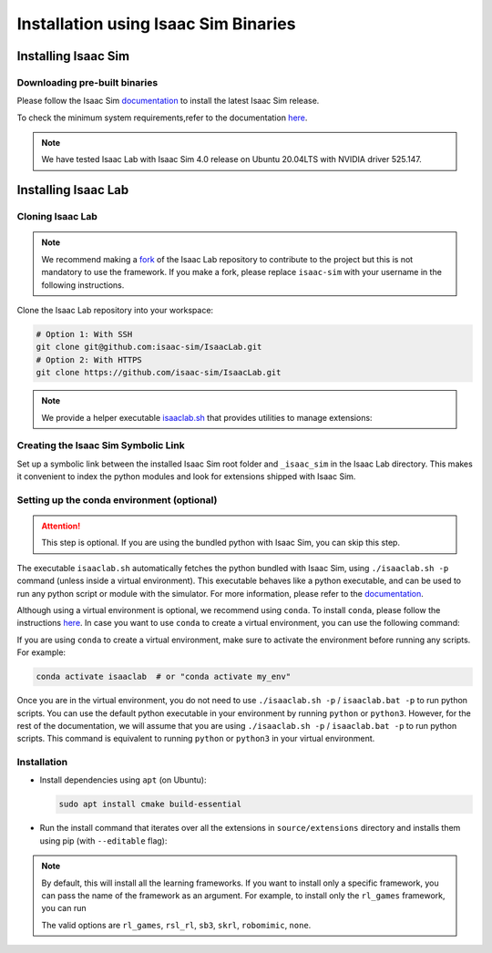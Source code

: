 Installation using Isaac Sim Binaries
=====================================


Installing Isaac Sim
--------------------

Downloading pre-built binaries
~~~~~~~~~~~~~~~~~~~~~~~~~~~~~~

Please follow the Isaac Sim
`documentation <https://docs.omniverse.nvidia.com/isaacsim/latest/installation/install_workstation.html>`__
to install the latest Isaac Sim release.

To check the minimum system requirements,refer to the documentation
`here <https://docs.omniverse.nvidia.com/isaacsim/latest/installation/requirements.html>`__.

.. note::
   We have tested Isaac Lab with Isaac Sim 4.0 release on Ubuntu
   20.04LTS with NVIDIA driver 525.147.

   .. tabs::

      .. tab:: Linux

            On Linux systems, by default, Isaac Sim is installed in the directory
            ``${HOME}/.local/share/ov/pkg/isaac_sim-*``, with ``*`` corresponding to the Isaac Sim version.

      .. tab:: Windows

            On Windows systems, by default,Isaac Sim is installed in the directory
            ``C:\Users\user\AppData\Local\ov\pkg\isaac_sim-*``, with ``*`` corresponding to the Isaac Sim version.


Installing Isaac Lab
--------------------

Cloning Isaac Lab
~~~~~~~~~~~~~~~~~

.. note::

   We recommend making a `fork <https://github.com/isaac-sim/IsaacLab/fork>`_ of the Isaac Lab repository to contribute
   to the project but this is not mandatory to use the framework. If you
   make a fork, please replace ``isaac-sim`` with your username
   in the following instructions.

Clone the Isaac Lab repository into your workspace:

.. code:: bash

   # Option 1: With SSH
   git clone git@github.com:isaac-sim/IsaacLab.git
   # Option 2: With HTTPS
   git clone https://github.com/isaac-sim/IsaacLab.git


.. note::
   We provide a helper executable `isaaclab.sh <https://github.com/isaac-sim/IsaacLab/blob/main/isaaclab.sh>`_ that provides
   utilities to manage extensions:

   .. tabs::

      .. tab:: Linux

         .. code:: text

            ./isaaclab.sh --help

            usage: isaaclab.sh [-h] [-i] [-f] [-p] [-s] [-t] [-o] [-v] [-d] [-c] -- Utility to manage Isaac Lab.

            optional arguments:
               -h, --help           Display the help content.
               -i, --install [LIB]  Install the extensions inside Isaac Lab and learning frameworks (rl-games, rsl-rl, sb3, skrl) as extra dependencies. Default is 'all'.
               -f, --format         Run pre-commit to format the code and check lints.
               -p, --python         Run the python executable provided by Isaac Sim or virtual environment (if active).
               -s, --sim            Run the simulator executable (isaac-sim.sh) provided by Isaac Sim.
               -t, --test           Run all python unittest tests.
               -o, --docker         Run the docker container helper script (docker/container.sh).
               -v, --vscode         Generate the VSCode settings file from template.
               -d, --docs           Build the documentation from source using sphinx.
               -c, --conda [NAME]   Create the conda environment for Isaac Lab. Default name is 'isaaclab'.

      .. tab:: Windows

         .. code:: text

            isaaclab.bat --help

            usage: isaaclab.bat [-h] [-i] [-f] [-p] [-s] [-v] [-d] [-c] -- Utility to manage Isaac Lab.

            optional arguments:
               -h, --help           Display the help content.
               -i, --install [LIB]  Install the extensions inside Isaac Lab and learning frameworks (rl-games, rsl-rl, sb3, skrl) as extra dependencies. Default is 'all'.
               -f, --format         Run pre-commit to format the code and check lints.
               -p, --python         Run the python executable provided by Isaac Sim or virtual environment (if active).
               -s, --sim            Run the simulator executable (isaac-sim.bat) provided by Isaac Sim.
               -t, --test           Run all python unittest tests.
               -v, --vscode         Generate the VSCode settings file from template.
               -d, --docs           Build the documentation from source using sphinx.
               -c, --conda [NAME]   Create the conda environment for Isaac Lab. Default name is 'isaaclab'.


Creating the Isaac Sim Symbolic Link
~~~~~~~~~~~~~~~~~~~~~~~~~~~~~~~~~~~~

Set up a symbolic link between the installed Isaac Sim root folder
and ``_isaac_sim`` in the Isaac Lab directory. This makes it convenient
to index the python modules and look for extensions shipped with Isaac Sim.

.. tabs::

   .. tab:: Linux

      .. code:: bash

         # enter the cloned repository
         cd IsaacLab
         # create a symbolic link
         ln -s path_to_isaac_sim _isaac_sim
         # For example: ln -s /home/nvidia/.local/share/ov/pkg/isaac-sim-4.0.0 _isaac_sim

   .. tab:: Windows

      .. code:: batch

         :: enter the cloned repository
         cd IsaacLab
         :: create a symbolic link - requires launching Command Prompt with Administrator access
         mklink /D _isaac_sim path_to_isaac_sim
         # For example: mklink /D _isaac_sim C:/Users/nvidia/AppData/Local/ov/pkg/isaac-sim-4.0.0


Setting up the conda environment (optional)
~~~~~~~~~~~~~~~~~~~~~~~~~~~~~~~~~~~~~~~~~~~

.. attention::
   This step is optional. If you are using the bundled python with Isaac Sim, you can skip this step.

The executable ``isaaclab.sh`` automatically fetches the python bundled with Isaac
Sim, using ``./isaaclab.sh -p`` command (unless inside a virtual environment). This executable
behaves like a python executable, and can be used to run any python script or
module with the simulator. For more information, please refer to the
`documentation <https://docs.omniverse.nvidia.com/isaacsim/latest/manual_standalone_python.html#isaac-sim-python-environment>`__.

Although using a virtual environment is optional, we recommend using ``conda``. To install
``conda``, please follow the instructions `here <https://docs.conda.io/projects/conda/en/latest/user-guide/install/index.html>`__.
In case you want to use ``conda`` to create a virtual environment, you can
use the following command:

.. tabs::

   .. tab:: Linux

      .. code:: bash

         # Option 1: Default name for conda environment is 'isaaclab'
         ./isaaclab.sh --conda  # or "./isaaclab.sh -c"
         # Option 2: Custom name for conda environment
         ./isaaclab.sh --conda my_env  # or "./isaaclab.sh -c my_env"

   .. tab:: Windows

      .. code:: batch

         :: Option 1: Default name for conda environment is 'isaaclab'
         isaaclab.bat --conda  :: or "isaaclab.bat -c"
         :: Option 2: Custom name for conda environment
         isaaclab.bat --conda my_env  :: or "isaaclab.bat -c my_env"


If you are using ``conda`` to create a virtual environment, make sure to
activate the environment before running any scripts. For example:

.. code:: bash

   conda activate isaaclab  # or "conda activate my_env"

Once you are in the virtual environment, you do not need to use ``./isaaclab.sh -p`` / ``isaaclab.bat -p``
to run python scripts. You can use the default python executable in your environment
by running ``python`` or ``python3``. However, for the rest of the documentation,
we will assume that you are using ``./isaaclab.sh -p`` / ``isaaclab.bat -p`` to run python scripts. This command
is equivalent to running ``python`` or ``python3`` in your virtual environment.


Installation
~~~~~~~~~~~~

-  Install dependencies using ``apt`` (on Ubuntu):

   .. code:: bash

      sudo apt install cmake build-essential

- Run the install command that iterates over all the extensions in ``source/extensions`` directory and installs them
  using pip (with ``--editable`` flag):

.. tabs::

   .. tab:: Linux

      .. code:: bash

         ./isaaclab.sh --install # or "./isaaclab.sh -i"

   .. tab:: Windows

      .. code:: bash

         isaaclab.bat --install :: or "isaaclab.bat -i"

.. note::
   By default, this will install all the learning frameworks. If you want to install only a specific framework, you can
   pass the name of the framework as an argument. For example, to install only the ``rl_games`` framework, you can run

   .. tabs::

      .. tab:: Linux

         .. code:: bash

            ./isaaclab.sh --install rl_games

      .. tab:: Windows

         .. code:: bash

            isaaclab.bat --install rl_games :: or "isaaclab.bat -i"

   The valid options are ``rl_games``, ``rsl_rl``, ``sb3``, ``skrl``, ``robomimic``, ``none``.
